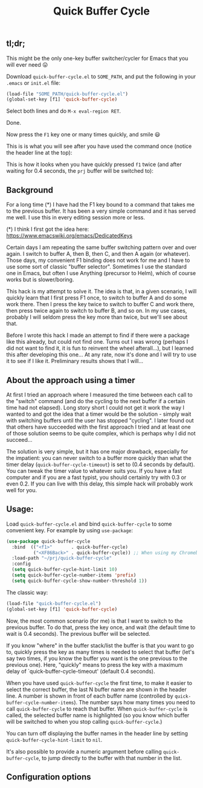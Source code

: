 #+TITLE: Quick Buffer Cycle

** tl;dr;

This might be the only one-key buffer switcher/cycler for Emacs that
you will ever need 😛

Download ~quick-buffer-cycle.el~ to ~SOME_PATH~, and put the following
in your ~.emacs~ or ~init.el~ file:

#+BEGIN_SRC emacs-lisp
  (load-file "SOME_PATH/quick-buffer-cycle.el")
  (global-set-key [f1] 'quick-buffer-cycle)
#+END_SRC

Select both lines and do ~M-x eval-region RET~.

Done.

Now press the ~F1~ key one or many times quickly, and smile 😃

This is is what you will see after you have used the command once
(notice the header line at the top):

[[https://github.com/mathiasdahl/quick-buffer-cycle/raw/main/qbc01.png]]

This is how it looks when you have quickly pressed ~f1~ twice (and
after waiting for 0.4 seconds, the ~prj~ buffer will be switched to):

[[https://github.com/mathiasdahl/quick-buffer-cycle/raw/main/qbc02.png]]

** Background

For a long time (*) I have had the F1 key bound to a command that
takes me to the previous buffer. It has been a very simple command
and it has served me well. I use this in every editing session more
or less.

 (*) I think I first got the idea here: https://www.emacswiki.org/emacs/DedicatedKeys

Certain days I am repeating the same buffer switching pattern over
and over again. I switch to buffer A, then B, then C, and then A
again (or whatever). Those days, my convenient F1 binding does not
work for me and I have to use some sort of classic "buffer
selector". Sometimes I use the standard one in Emacs, but often I
use Anything (precursor to Helm), which of course works but is
slower/boring.

This hack is my attempt to solve it. The idea is that, in a given
scenario, I will quickly learn that I first press F1 once, to
switch to buffer A and do some work there. Then I press the key
twice to switch to buffer C and work there, then press twice again
to switch to buffer B, and so on. In my use cases, probably I will
seldom press the key more than twice, but we'll see about that.

Before I wrote this hack I made an attempt to find if there were a
package like this already, but could not find one. Turns out I was
wrong (perhaps I did not want to find it, it is fun to reinvent the
wheel afterall...), but I learned this after developing this
one... At any rate, now it's done and I will try to use it to see
if I like it. Preliminary results shows that I will...

** About the approach using a timer

At first I tried an approach where I measured the time between each
call to the "switch" command (and do the cycling to the next buffer if
a certain time had not elapsed). Long story short I could not get it
work the way I wanted to and got the idea that a timer would be the
solution - simply wait with switching buffers until the user has
stopped "cycling". I later found out that others have succeeded with
the first approach I tried and at least one of those solution seems to
be quite complex, which is perhaps why I did not succeed...

The solution is very simple, but it has one major drawback, especially
for the impatient: you can never switch to a buffer more quickly than
what the timer delay (~quick-buffer-cycle-timeout~) is set to (0.4
seconds by default). You can tweak the timer value to whatever suits
you. If you have a fast computer and if you are a fast typist, you
should certainly try with 0.3 or even 0.2. If you can live with this
delay, this simple hack will probably work well for you.

** Usage:

Load ~quick-buffer-cycle.el~ and bind ~quick-buffer-cycle~ to some
convenient key. For example by using ~use-package~:

#+BEGIN_SRC emacs-lisp
(use-package quick-buffer-cycle
  :bind  (("<f1>"       . quick-buffer-cycle)
          ("<XF86Back>" . quick-buffer-cycle)) ;; When using my Chromebook
  :load-path "~/prj/quick-buffer-cycle"
  :config
  (setq quick-buffer-cycle-hint-limit 10)
  (setq quick-buffer-cycle-number-items 'prefix)
  (setq quick-buffer-cycle-show-number-threshold 1))
#+END_SRC

The classic way:

#+BEGIN_SRC emacs-lisp
  (load-file "quick-buffer-cycle.el")
  (global-set-key [f1] 'quick-buffer-cycle)
#+END_SRC

Now, the most common scenario (for me) is that I want to switch to
the previous buffer. To do that, press the key once, and wait (the
default time to wait is 0.4 seconds). The previous buffer will be
selected.

If you know "where" in the buffer stack/list the buffer is that you
want to go to, quickly press the key as many times is needed to
select that buffer (let's say two times, if you know the buffer you
want is the one previous to the previous one). Here, "quickly"
means to press the key with a maximum delay of
`quick-buffer-cycle-timeout' (default 0.4 seconds).

When you have used ~quick-buffer-cycle~ the first time, to make it
easier to select the correct buffer, the last N buffer name are shown
in the header line. A number is shown in front of each buffer name
(controlled by ~quick-buffer-cycle-number-items~). The number says
how many times you need to call ~quick-buffer-cycle~ to reach that
buffer. When ~quick-buffer-cycle~ is called, the selected buffer name
is highlighted (so you know which buffer will be switched to when you
stop calling ~quick-buffer-cycle~.)

You can turn off displaying the buffer names in the header line by
setting ~quick-buffer-cycle-hint-limit~ to ~nil~.

It's also possible to provide a numeric argument before calling
~quick-buffer-cycle~, to jump directly to the buffer with that number
in the list.

** Configuration options


